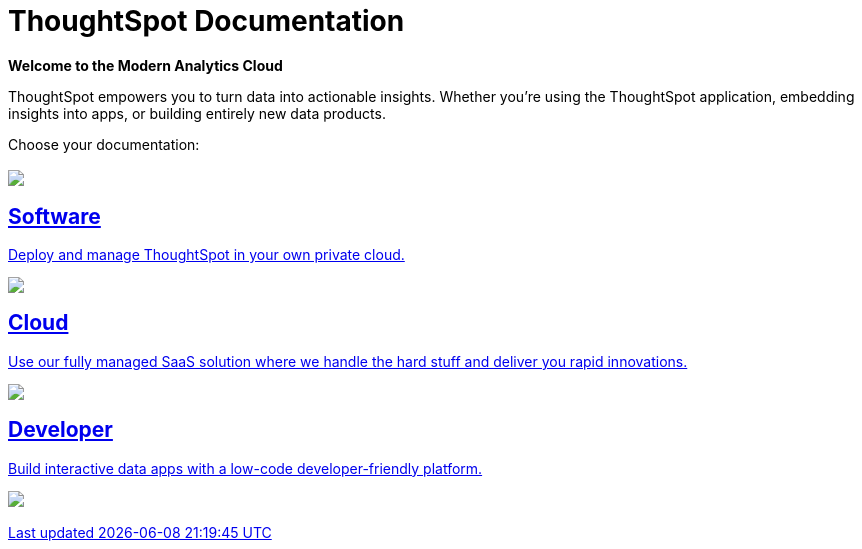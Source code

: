 = ThoughtSpot Documentation
:page-layout: home

[.lead]
**Welcome to the Modern Analytics Cloud**

ThoughtSpot empowers you to turn data into actionable insights.
Whether you’re using the ThoughtSpot application, embedding
insights into apps, or building entirely new data products.

Choose your documentation:
[.conceal-title]
== {empty}
++++
<!-- <div class="columns">
  <div class="box">
    <img src="_images/software.png">
    <h2>
      Software documentation
    </h2>
    <p>Deploy and manage ThoughtSpot in your own private cloud.</p>
    <ul>
      <li><a href="https://docs.thoughtspot.com/software/latest">Go to Software docs</a></li>
    </ul>
    </div>
  <div class="box">
  <img src="_images/cloud.png">
    <h2>
      Cloud documentation
    </h2>
    <p>Use our fully managed SaaS solution where we handle the hard stuff and deliver you rapid innovations.</p>
    <ul>
      <li><a href="https://docs.thoughtspot.com/cloud/latest">Go to Cloud docs</a></li>
    </ul>
    </div>
  <div class="box">
    <img src="_images/developer.png">
    <h2>
      Developer documentation
    </h2>
    <p>Build interactive data apps with a low-code developer-friendly platform.</p>
    <ul>
      <li><a href="https://docs.thoughtspot.com/visual-embed-sdk/release/en/?pageid=introduction">Go to Developer docs</a></li>
    </ul>
    </div>
 <div class="box">
   <img src="_images/just-logo-black-40px.png">
   <h2>
     SeekWell documentation
   </h2>
   <p>Sync your data warehouse with all your
favorite business apps and automate your customer data workflows
faster than ever.</p>
   <ul>
     <li><a href="https://doc.seekwell.io/">Go to SeekWell docs</a></li>
   </ul>
   </div>
</div> -->
<div class="columns">
    <div class="box-button"><a href = "https://docs.thoughtspot.com/software/latest" class = "panel-2">
    <img src="_images/software.png" id="software-icon">
    <h2>
      Software
    </h2>
    <p>Deploy and manage ThoughtSpot in your own private cloud.</p>
    </a></div>
  <div class="box-button"><a href="https://docs.thoughtspot.com/cloud/latest" class="panel-2">
      <span><img src="_images/cloud.png" id="cloud-icon">
    <h2>
      Cloud
    </h2>
    <p>Use our fully managed SaaS solution where we handle the hard stuff and deliver you rapid innovations.</p></span>
    </a></div>
  <div class="box-button"><a href="https://docs.thoughtspot.com/visual-embed-sdk/release/en/?pageid=introduction" class="panel-2">
      <span><img src="_images/developer.png" id="developer-icon">
    <h2>
      Developer
    </h2>
    <p>Build interactive data apps with a low-code developer-friendly platform.</p></span>
    </a></div>
  <div class="box-button"><a href="https://doc.seekwell.io/" class="panel-2">
      <span><img src="_images/just-logo-black-40px.png" id="developer-icon">
    <h2>
++++
